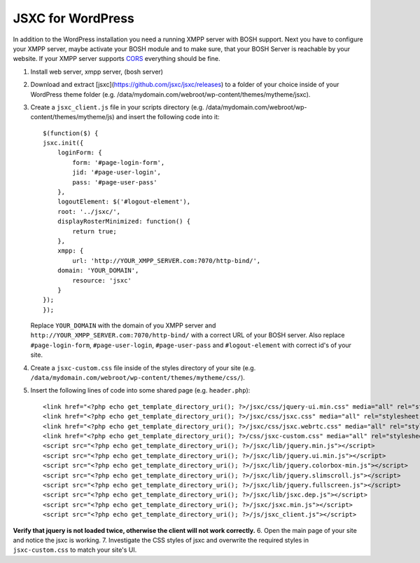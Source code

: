 JSXC for WordPress
==================
In addition to the WordPress installation you need a running XMPP server
with BOSH support. Next you have to configure your XMPP server, maybe
activate your BOSH module and to make sure, that your BOSH Server is
reachable by your website. If your XMPP server supports `CORS <https://developer.mozilla.org/en-US/docs/Web/HTTP/Access_control_CORS>`_
everything should be fine.

#. Install web server, xmpp server, (bosh server)
#. Download and extract [jsxc](https://github.com/jsxc/jsxc/releases) to a folder of your choice inside of your WordPress theme folder (e.g. /data/mydomain.com/webroot/wp-content/themes/mytheme/jsxc).
#. Create a ``jsxc_client.js`` file in your scripts directory (e.g. /data/mydomain.com/webroot/wp-content/themes/mytheme/js)
   and insert the following code into it::

        $(function($) {
        jsxc.init({
            loginForm: {
                form: '#page-login-form',
                jid: '#page-user-login',
                pass: '#page-user-pass'
            },
            logoutElement: $('#logout-element'),
            root: '../jsxc/',
            displayRosterMinimized: function() {
                return true;
            },
            xmpp: {
                url: 'http://YOUR_XMPP_SERVER.com:7070/http-bind/',
            domain: 'YOUR_DOMAIN',
                resource: 'jsxc'
            }
        });
        });

   Replace ``YOUR_DOMAIN`` with the domain of you XMPP server and ``http://YOUR_XMPP_SERVER.com:7070/http-bind/``
   with a correct URL of your BOSH server. Also replace ``#page-login-form``, ``#page-user-login``, ``#page-user-pass``
   and ``#logout-element`` with correct id's of your site.

#. Create a ``jsxc-custom.css`` file inside of the styles directory of your site (e.g. ``/data/mydomain.com/webroot/wp-content/themes/mytheme/css/``).
#. Insert the following lines of code into some shared page (e.g. ``header.php``)::

    <link href="<?php echo get_template_directory_uri(); ?>/jsxc/css/jquery-ui.min.css" media="all" rel="stylesheet" type="text/css" />
    <link href="<?php echo get_template_directory_uri(); ?>/jsxc/css/jsxc.css" media="all" rel="stylesheet" type="text/css" />
    <link href="<?php echo get_template_directory_uri(); ?>/jsxc/css/jsxc.webrtc.css" media="all" rel="stylesheet" type="text/css" />
    <link href="<?php echo get_template_directory_uri(); ?>/css/jsxc-custom.css" media="all" rel="stylesheet" type="text/css" />
    <script src="<?php echo get_template_directory_uri(); ?>/jsxc/lib/jquery.min.js"></script>
    <script src="<?php echo get_template_directory_uri(); ?>/jsxc/lib/jquery.ui.min.js"></script>
    <script src="<?php echo get_template_directory_uri(); ?>/jsxc/lib/jquery.colorbox-min.js"></script>
    <script src="<?php echo get_template_directory_uri(); ?>/jsxc/lib/jquery.slimscroll.js"></script>
    <script src="<?php echo get_template_directory_uri(); ?>/jsxc/lib/jquery.fullscreen.js"></script>
    <script src="<?php echo get_template_directory_uri(); ?>/jsxc/lib/jsxc.dep.js"></script>
    <script src="<?php echo get_template_directory_uri(); ?>/jsxc/jsxc.min.js"></script>
    <script src="<?php echo get_template_directory_uri(); ?>/js/jsxc_client.js"></script>

**Verify that jquery is not loaded twice, otherwise the client will not work correctly.**
6. Open the main page of your site and notice the jsxc is working.
7. Investigate the CSS styles of jsxc and overwrite the required styles in ``jsxc-custom.css`` to match your site's UI.